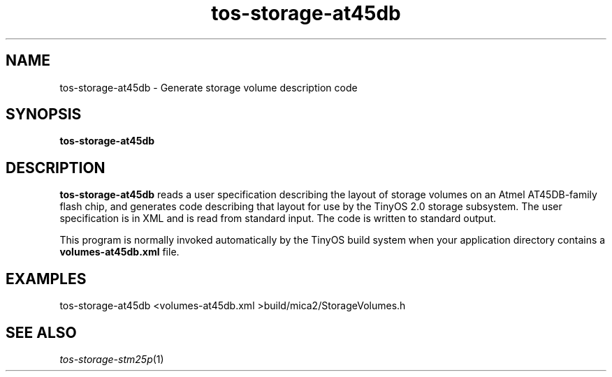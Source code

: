 .TH tos-storage-at45db 1 "Feb 3, 2006"
.LO 1
.SH NAME

tos-storage-at45db - Generate storage volume description code
.SH SYNOPSIS

\fBtos-storage-at45db\fR
.SH DESCRIPTION

\fBtos-storage-at45db\fR reads a user specification describing the layout
of storage volumes on an Atmel AT45DB-family flash chip, and generates code
describing that layout for use by the TinyOS 2.0 storage subsystem.  The
user specification is in XML and is read from standard input. The code is
written to standard output.

This program is normally invoked automatically by the TinyOS build system
when your application directory contains a \fBvolumes-at45db.xml\fR file.
.SH EXAMPLES

  tos-storage-at45db <volumes-at45db.xml >build/mica2/StorageVolumes.h
.SH SEE ALSO

.IR tos-storage-stm25p (1)
